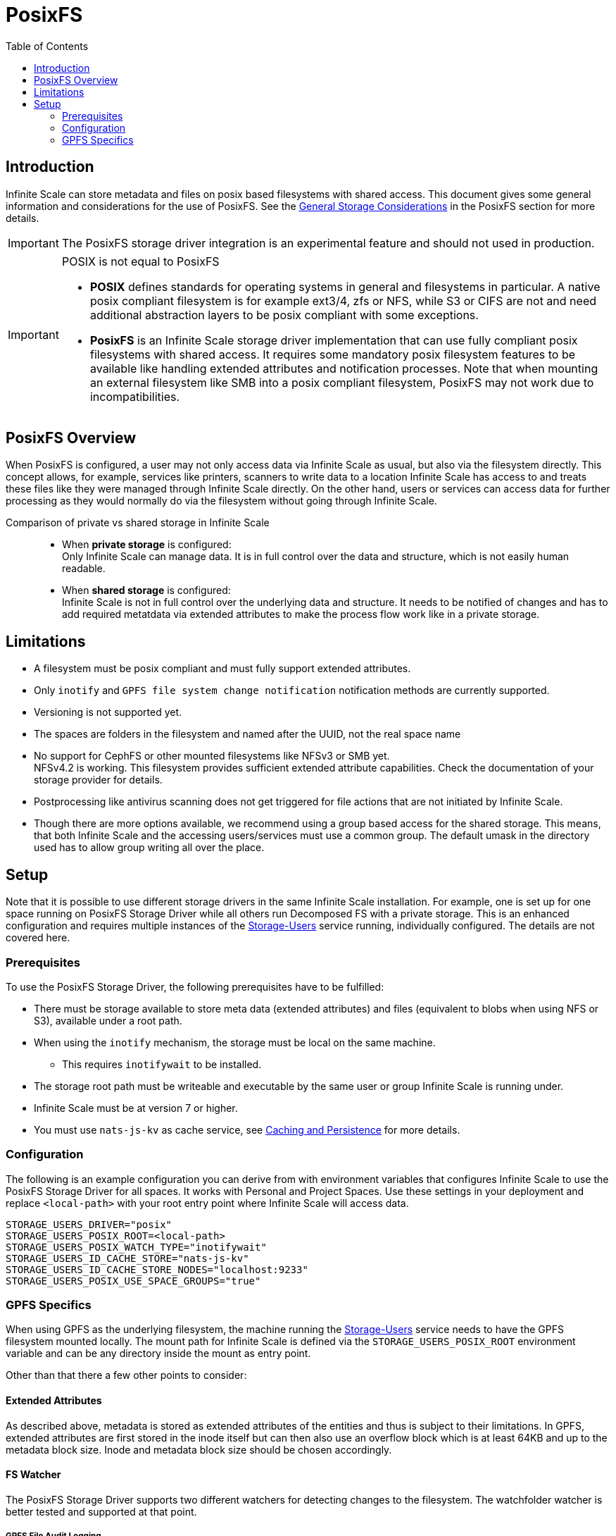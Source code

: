 = PosixFS
:toc: right
:toclevels: 2
:description: Infinite Scale can store metadata and files on posix based filesystems with shared access. This document gives some general information and considerations for the use of PosixFS.

== Introduction

{description} See the xref:deployment/storage/general-considerations.adoc#posixfs[General Storage Considerations] in the PosixFS section for more details.

IMPORTANT: The PosixFS storage driver integration is an experimental feature and should not used in production.

[IMPORTANT]
====
POSIX is not equal to PosixFS

* *POSIX* defines standards for operating systems in general and filesystems in particular. A native posix compliant filesystem is for example ext3/4, zfs or NFS, while S3 or CIFS are not and need additional abstraction layers to be posix compliant with some exceptions.

* *PosixFS* is an Infinite Scale storage driver implementation that can use fully compliant posix filesystems with shared access. It requires some mandatory posix filesystem features to be available like handling extended attributes and notification processes. Note that when mounting an external filesystem like SMB into a posix compliant filesystem, PosixFS may not work due to incompatibilities.
====

== PosixFS Overview

When PosixFS is configured, a user may not only access data via Infinite Scale as usual, but also via the filesystem directly. This concept allows, for example, services like printers, scanners to write data to a location Infinite Scale has access to and treats these files like they were managed through Infinite Scale directly. On the other hand, users or services can access data for further processing as they would normally do via the filesystem without going through Infinite Scale.

Comparison of private vs shared storage in Infinite Scale::
* When *private storage* is configured: +
Only Infinite Scale can manage data. It is in full control over the data and structure, which is not easily human readable.
* When *shared storage* is configured: +
Infinite Scale is not in full control over the underlying data and structure. It needs to be notified of changes and has to add required metatdata via extended attributes to make the process flow work like in a private storage.

== Limitations

* A filesystem must be posix compliant and must fully support extended attributes.
* Only `inotify` and `GPFS file system change notification` notification methods are currently supported.
* Versioning is not supported yet.
* The spaces are folders in the filesystem and named after the UUID, not the real space name
* No support for CephFS or other mounted filesystems like NFSv3 or SMB yet. +
NFSv4.2 is working. This filesystem provides sufficient extended attribute capabilities. Check the documentation of your storage provider for details.
* Postprocessing like antivirus scanning does not get triggered for file actions that are not initiated by Infinite Scale.
* Though there are more options available, we recommend using a group based access for the shared storage. This means, that both Infinite Scale and the accessing users/services must use a common group. The default umask in the directory used has to allow group writing all over the place.

== Setup

Note that it is possible to use different storage drivers in the same Infinite Scale installation. For example, one is set up for one space running on PosixFS Storage Driver while all others run Decomposed FS with a private storage. This is an enhanced configuration and requires multiple instances of the xref:{s-path}/storage-users.adoc[Storage-Users] service running, individually configured. The details are not covered here.

=== Prerequisites

To use the PosixFS Storage Driver, the following prerequisites have to be fulfilled:

* There must be storage available to store meta data (extended attributes) and files (equivalent to blobs when using NFS or S3), available under a root path.
* When using the `inotify` mechanism, the storage must be local on the same machine.
** This requires `inotifywait` to be installed.
* The storage root path must be writeable and executable by the same user or group Infinite Scale is running under.
* Infinite Scale must be at version 7 or higher.
* You must use `nats-js-kv` as cache service, see xref:deployment/services/caching.adoc[Caching and Persistence] for more details.

=== Configuration

The following is an example configuration you can derive from with environment variables that configures Infinite Scale to use the PosixFS Storage Driver for all spaces. It works with Personal and Project Spaces. Use these settings in your deployment and replace `<local-path>` with your root entry point where Infinite Scale will access data.

[source,yaml]
----
STORAGE_USERS_DRIVER="posix"
STORAGE_USERS_POSIX_ROOT=<local-path>
STORAGE_USERS_POSIX_WATCH_TYPE="inotifywait"
STORAGE_USERS_ID_CACHE_STORE="nats-js-kv"
STORAGE_USERS_ID_CACHE_STORE_NODES="localhost:9233"
STORAGE_USERS_POSIX_USE_SPACE_GROUPS="true"          
----

=== GPFS Specifics

When using GPFS as the underlying filesystem, the machine running the xref:{s-path}/storage-users.adoc[Storage-Users] service needs to have the GPFS filesystem mounted locally. The mount path for Infinite Scale is defined via the `STORAGE_USERS_POSIX_ROOT` environment variable and can be any directory inside the mount as entry point.

Other than that there a few other points to consider:

==== Extended Attributes

As described above, metadata is stored as extended attributes of the entities and thus is subject to their limitations. In GPFS, extended attributes are first stored in the inode itself but can then also use an overflow block which is at least 64KB and up to the metadata block size. Inode and metadata block size should be chosen accordingly.

==== FS Watcher

The PosixFS Storage Driver supports two different watchers for detecting changes to the filesystem. The watchfolder watcher is better tested and supported at that point.

===== GPFS File Audit Logging

The `gpfsfileauditlogging` watcher tails a GPFS file audit log and parses the JSON events to detect relevant changes.

[source,yaml]
----
STORAGE_USERS_POSIX_WATCH_TYPE="gpfsfileauditlogging"
STORAGE_USERS_POSIX_WATCH_PATH="/path/to/current/audit/log"
----

===== GPFS Watchfolder

The `gpfswatchfolder` watcher connects to a kafka cluster which is being filled with filesystem events by the GPFS watchfolder service.

[source,yaml]
----
STORAGE_USERS_POSIX_WATCH_TYPE="gpfswatchfolder"
STORAGE_USERS_POSIX_WATCH_PATH="fs1_audit"         # the kafka topic to watch
----
